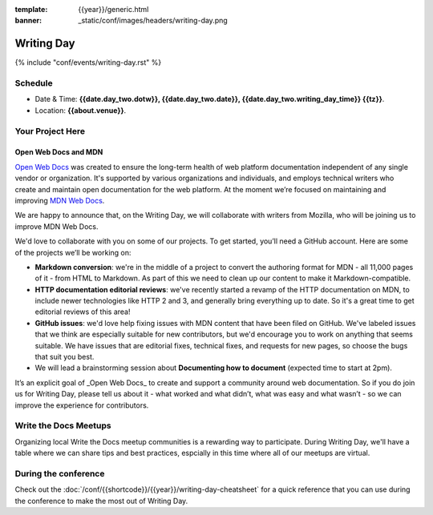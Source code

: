 :template: {{year}}/generic.html
:banner: _static/conf/images/headers/writing-day.png

Writing Day
===========

{% include "conf/events/writing-day.rst" %}

Schedule
--------

- Date & Time: **{{date.day_two.dotw}}, {{date.day_two.date}}, {{date.day_two.writing_day_time}} {{tz}}**.
- Location: **{{about.venue}}**.

Your Project Here
-----------------

Open Web Docs and MDN
^^^^^^^^^^^^^^^^^^^^^
`Open Web Docs <https://opencollective.com/open-web-docs>`_ was created to ensure the long-term health of web platform documentation independent of any single vendor or organization. It's supported by various organizations and individuals, and employs technical writers who create and maintain open documentation for the web platform. At the moment we’re focused on maintaining and improving `MDN Web Docs <https://developer.mozilla.org/>`_.

We are happy to announce that, on the Writing Day, we will collaborate with writers from Mozilla, who will be joining us to improve MDN Web Docs.

We'd love to collaborate with you on some of our projects. To get started, you’ll need a GitHub account. Here are some of the projects we’ll be working on:

- **Markdown conversion**: we're in the middle of a project to convert the authoring format for MDN - all 11,000 pages of it - from HTML to Markdown. As part of this we need to clean up our content to make it Markdown-compatible.

- **HTTP documentation editorial reviews**: we've recently started a revamp of the HTTP documentation on MDN, to include newer technologies like HTTP 2 and 3, and generally bring everything up to date. So it's a great time to get editorial reviews of this area!

- **GitHub issues**: we'd love help fixing issues with MDN content that have been filed on GitHub. We've labeled issues that we think are especially suitable for new contributors, but we'd encourage you to work on anything that seems suitable. We have issues that are editorial fixes, technical fixes, and requests for new pages, so choose the bugs that suit you best.

- We will lead a brainstorming session about **Documenting how to document** (expected time to start at 2pm).

It’s an explicit goal of _Open Web Docs_ to create and support a community around web documentation. So if you do join us for Writing Day, please tell us about it - what worked and what didn’t, what was easy and what wasn’t - so we can improve the experience for contributors.


Write the Docs Meetups
----------------------

Organizing local Write the Docs meetup communities is a rewarding way to participate. During Writing Day, we'll have a table where we can share tips and best practices, espcially in this time where all of our meetups are virtual.

During the conference
---------------------

Check out the :doc:`/conf/{{shortcode}}/{{year}}/writing-day-cheatsheet` for a quick reference that you can use during the conference to make the most out of Writing Day. 

